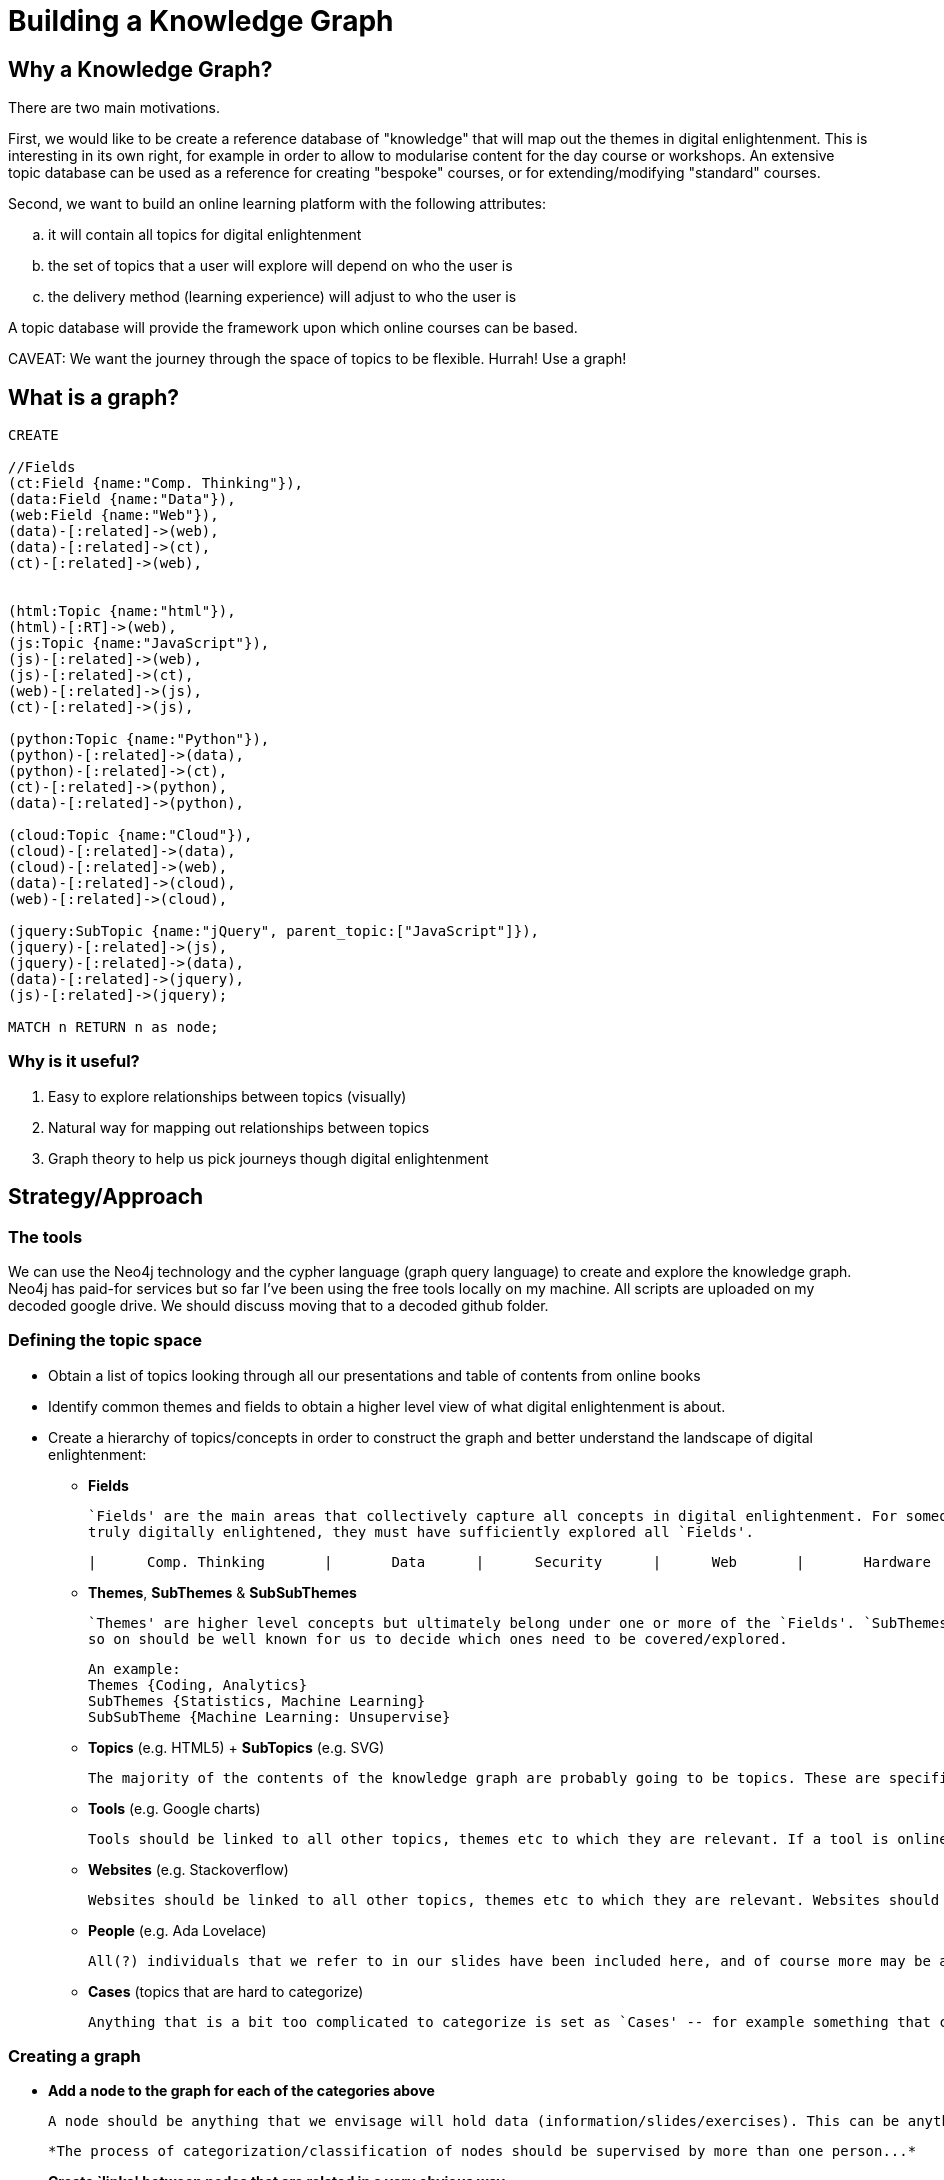 = Building a Knowledge Graph

== Why a Knowledge Graph?

There are two main motivations.

First, we would like to be create a reference database of "knowledge" that will map out the themes in digital enlightenment. This is interesting in its own right, for example in order to allow to modularise content for the day course or workshops. An extensive topic database can be used as a reference for creating "bespoke" courses, or for extending/modifying "standard" courses.

Second, we want to build an online learning platform with the following attributes:
//list
[loweralpha]
. it will contain all topics for digital enlightenment
. the set of topics that a user will explore will depend on who the user is
. the delivery method (learning experience) will adjust to who the user is

A topic database will provide the framework upon which online courses can be based.

CAVEAT: We want the journey through the space of topics to be flexible. Hurrah! Use a graph!

== What is a graph?

//hide
[source,cypher]
----
CREATE

//Fields
(ct:Field {name:"Comp. Thinking"}),
(data:Field {name:"Data"}),
(web:Field {name:"Web"}),
(data)-[:related]->(web),
(data)-[:related]->(ct),
(ct)-[:related]->(web),


(html:Topic {name:"html"}),
(html)-[:RT]->(web),
(js:Topic {name:"JavaScript"}),
(js)-[:related]->(web),
(js)-[:related]->(ct),
(web)-[:related]->(js),
(ct)-[:related]->(js),

(python:Topic {name:"Python"}),
(python)-[:related]->(data),
(python)-[:related]->(ct),
(ct)-[:related]->(python),
(data)-[:related]->(python),

(cloud:Topic {name:"Cloud"}),
(cloud)-[:related]->(data),
(cloud)-[:related]->(web),
(data)-[:related]->(cloud),
(web)-[:related]->(cloud),

(jquery:SubTopic {name:"jQuery", parent_topic:["JavaScript"]}),
(jquery)-[:related]->(js),
(jquery)-[:related]->(data),
(data)-[:related]->(jquery),
(js)-[:related]->(jquery);

MATCH n RETURN n as node;

----

//graph

=== Why is it useful?

//list
. Easy to explore relationships between topics (visually)
. Natural way for mapping out relationships between topics
. Graph theory to help us pick journeys though digital enlightenment

== Strategy/Approach

=== The tools

We can use the Neo4j technology and the cypher language (graph query language) to create and explore the knowledge graph. 
Neo4j has paid-for services but so far I've been using the free tools locally on my machine. All scripts are uploaded 
on my decoded google drive. We should discuss moving that to a decoded github folder.

=== Defining the topic space
//list

* Obtain a list of topics looking through all our presentations and table of contents from online books
anchor:anchor-2[]

* Identify common themes and fields to obtain a higher level view of what digital enlightenment is about.
anchor:anchor-2[]

* Create a hierarchy of topics/concepts in order to construct the graph and better understand the landscape of digital enlightenment:
  - *Fields* 
  

    `Fields' are the main areas that collectively capture all concepts in digital enlightenment. For someone to be
    truly digitally enlightened, they must have sufficiently explored all `Fields'.

         |      Comp. Thinking       |       Data      |      Security      |      Web       |       Hardware      |

  - *Themes*,  *SubThemes* & *SubSubThemes*
    
    `Themes' are higher level concepts but ultimately belong under one or more of the `Fields'. `SubThemes' (and SubSubThemes and so on...) are not broad enough to be Themes but are too conceptual to be classified as `Topics'.  `Themes', SubThemes and
    so on should be well known for us to decide which ones need to be covered/explored.
    
    An example: 
    Themes {Coding, Analytics} 
    SubThemes {Statistics, Machine Learning} 
    SubSubTheme {Machine Learning: Unsupervise}

  - *Topics* (e.g. HTML5) + *SubTopics* (e.g. SVG)
  
    The majority of the contents of the knowledge graph are probably going to be topics. These are specific learning items that may also have exercises etc. Subtopics allow us to nest topics if this is meaningful and useful.

  - *Tools* (e.g. Google charts) 
  
    Tools should be linked to all other topics, themes etc to which they are relevant. If a tool is online, there should also be a url.

  - *Websites* (e.g. Stackoverflow)
  
    Websites should be linked to all other topics, themes etc to which they are relevant. Websites should also have a url.

  - *People* (e.g. Ada Lovelace)
  
    All(?) individuals that we refer to in our slides have been included here, and of course more may be added. People have a full name and they are linked to all the topics, themes, fields to which they have contributed.

  - *Cases* (topics that are hard to categorize)
  
    Anything that is a bit too complicated to categorize is set as `Cases' -- for example something that could be a SubTopic of several topics. In principle this should change and allow nesting within multiple categories but my cypher is not good enough. Current examples of cases include: Pearson's chi-squared test, Timeseries and many others. Essentially `Cases' can also be Topics but it's simpler to have them as separate whenever an algorithm will look at hierarchy.

=== Creating a graph

//list
* *Add a node to the graph for each of the categories above*

  A node should be anything that we envisage will hold data (information/slides/exercises). This can be anything from a field to a case.

  *The process of categorization/classification of nodes should be supervised by more than one person...*

* *Create `links' between nodes that are related in a very obvious way.* 

  Edges demonstrate the relationship between nodes. If two nodes are related then they have an edge that connects them.

  At this stage, edges are bidirectional and carry equal weight. This will eventually have to be revised... for example, some relationships are stronger than others (e.g. html with html5 vs xml and file formats)
  
  NOTE: Edges are are added only if two nodes are related in a very obvious way. Obviously the more edges the more flexbile the journey through the graph can be, but this has to balance with a sensible number of possible journeys and journey architecture. For example, Google Doc -> Data Store but Google Doc !-> Data.
  
  *The process of adding edges should be supervised by more than one person....*


[source,cypher]
----
MATCH (a {name:"JavaScript"})-[r:related]->(a2 {name:"Data"})
RETURN a,a2 as node;
----
JavaScript is not very obviously a language that is associated with `Data'. We should therefore not have any edges 
between them, and indeed the result is NULL:

//table

[source,cypher]
----
MATCH (a {name:"JavaScript"})-[r:related]->(b)-[q:related]->(a2 {name:"Data"})
RETURN a,b,a2;
----

However, jQuery is very obviously associated both with JavaScript and with Data. Whenever we don't limit ourselves to
just first-degree relationships, we start seeing the relationship between two topics within a wider context:

//graph_result

Let's consider some examples from the real database!

anchor:anchor-2[]

What is "Data" directly related to?

image::http://s25.postimg.org/8p0kglg8v/data_1d.png[]
anchor:anchor-2[]

And "Security"?

image::http://s25.postimg.org/g7jpp87lr/security_1d.png[]

anchor:anchor-2[]

There doesn't seem to be that much overlap... But what about the wider neighbourhood around Security? If we look at all
nodes that are separated by at most 2-degrees, there are more than 800 results and 2000 relationships! So, for the sake
of visualisation, look just at the themes and subthemes:

image::http://s25.postimg.org/6oa0vrk3j/security_2d_theme_subtheme.png[]

anchor:anchor-2[]
The graph allows us to see relationships, themes and patterns between topics that might have normally seemed unrelated...

anchor:anchor-2[]
It also shows us possible journeys throught the space of digital enlightenment. 
anchor:anchor-2[]

However, the graph may also be a useful resouce for decoded internally. For example, what are all the historical figures
that we refer to?

image::http://s25.postimg.org/nz0fnsbr3/historical_figures.png[]

And which of these are related to HMTL5?

image::http://s25.postimg.org/xh06ntxfj/historical_figures_html.png[]

== Where are we?


== Test?
//list
. List of topics (212 and counting)
. Just under 4300 relationships between them
